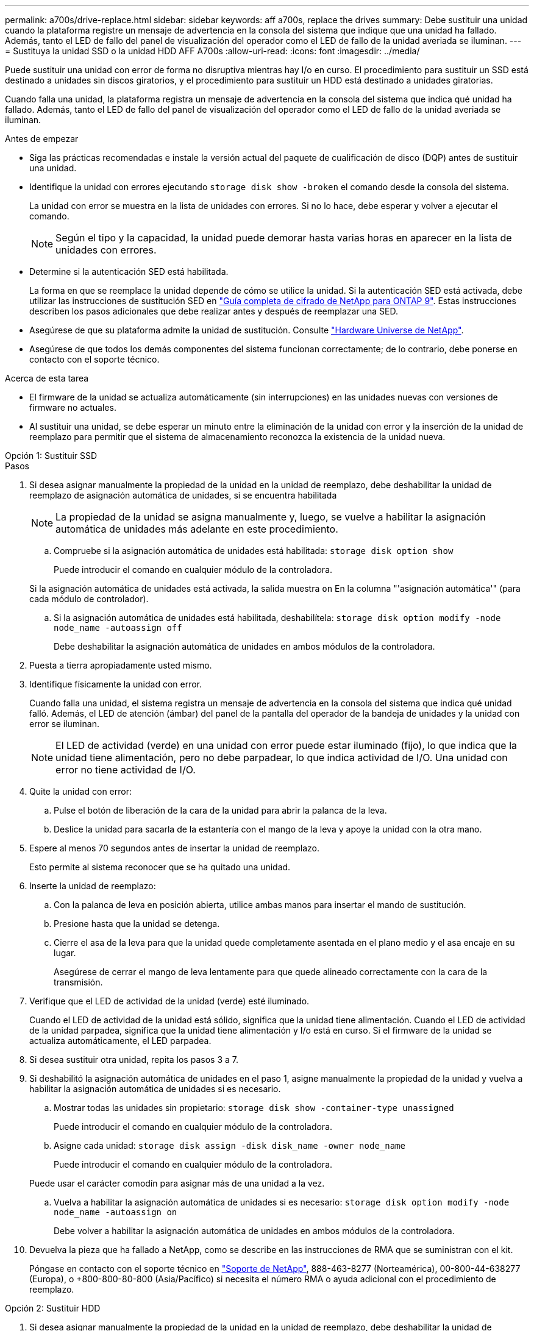 ---
permalink: a700s/drive-replace.html 
sidebar: sidebar 
keywords: aff a700s, replace the drives 
summary: Debe sustituir una unidad cuando la plataforma registre un mensaje de advertencia en la consola del sistema que indique que una unidad ha fallado. Además, tanto el LED de fallo del panel de visualización del operador como el LED de fallo de la unidad averiada se iluminan. 
---
= Sustituya la unidad SSD o la unidad HDD AFF A700s
:allow-uri-read: 
:icons: font
:imagesdir: ../media/


[role="lead lead"]
Puede sustituir una unidad con error de forma no disruptiva mientras hay I/o en curso. El procedimiento para sustituir un SSD está destinado a unidades sin discos giratorios, y el procedimiento para sustituir un HDD está destinado a unidades giratorias.

Cuando falla una unidad, la plataforma registra un mensaje de advertencia en la consola del sistema que indica qué unidad ha fallado. Además, tanto el LED de fallo del panel de visualización del operador como el LED de fallo de la unidad averiada se iluminan.

.Antes de empezar
* Siga las prácticas recomendadas e instale la versión actual del paquete de cualificación de disco (DQP) antes de sustituir una unidad.
* Identifique la unidad con errores ejecutando `storage disk show -broken` el comando desde la consola del sistema.
+
La unidad con error se muestra en la lista de unidades con errores. Si no lo hace, debe esperar y volver a ejecutar el comando.

+

NOTE: Según el tipo y la capacidad, la unidad puede demorar hasta varias horas en aparecer en la lista de unidades con errores.

* Determine si la autenticación SED está habilitada.
+
La forma en que se reemplace la unidad depende de cómo se utilice la unidad. Si la autenticación SED está activada, debe utilizar las instrucciones de sustitución SED en https://docs.netapp.com/ontap-9/topic/com.netapp.doc.pow-nve/home.html["Guía completa de cifrado de NetApp para ONTAP 9"]. Estas instrucciones describen los pasos adicionales que debe realizar antes y después de reemplazar una SED.

* Asegúrese de que su plataforma admite la unidad de sustitución. Consulte https://hwu.netapp.com["Hardware Universe de NetApp"].
* Asegúrese de que todos los demás componentes del sistema funcionan correctamente; de lo contrario, debe ponerse en contacto con el soporte técnico.


.Acerca de esta tarea
* El firmware de la unidad se actualiza automáticamente (sin interrupciones) en las unidades nuevas con versiones de firmware no actuales.
* Al sustituir una unidad, se debe esperar un minuto entre la eliminación de la unidad con error y la inserción de la unidad de reemplazo para permitir que el sistema de almacenamiento reconozca la existencia de la unidad nueva.


[role="tabbed-block"]
====
.Opción 1: Sustituir SSD
--
.Pasos
. Si desea asignar manualmente la propiedad de la unidad en la unidad de reemplazo, debe deshabilitar la unidad de reemplazo de asignación automática de unidades, si se encuentra habilitada
+

NOTE: La propiedad de la unidad se asigna manualmente y, luego, se vuelve a habilitar la asignación automática de unidades más adelante en este procedimiento.

+
.. Compruebe si la asignación automática de unidades está habilitada: `storage disk option show`
+
Puede introducir el comando en cualquier módulo de la controladora.

+
Si la asignación automática de unidades está activada, la salida muestra `on` En la columna "'asignación automática'" (para cada módulo de controlador).

.. Si la asignación automática de unidades está habilitada, deshabilítela: `storage disk option modify -node node_name -autoassign off`
+
Debe deshabilitar la asignación automática de unidades en ambos módulos de la controladora.



. Puesta a tierra apropiadamente usted mismo.
. Identifique físicamente la unidad con error.
+
Cuando falla una unidad, el sistema registra un mensaje de advertencia en la consola del sistema que indica qué unidad falló. Además, el LED de atención (ámbar) del panel de la pantalla del operador de la bandeja de unidades y la unidad con error se iluminan.

+

NOTE: El LED de actividad (verde) en una unidad con error puede estar iluminado (fijo), lo que indica que la unidad tiene alimentación, pero no debe parpadear, lo que indica actividad de I/O. Una unidad con error no tiene actividad de I/O.

. Quite la unidad con error:
+
.. Pulse el botón de liberación de la cara de la unidad para abrir la palanca de la leva.
.. Deslice la unidad para sacarla de la estantería con el mango de la leva y apoye la unidad con la otra mano.


. Espere al menos 70 segundos antes de insertar la unidad de reemplazo.
+
Esto permite al sistema reconocer que se ha quitado una unidad.

. Inserte la unidad de reemplazo:
+
.. Con la palanca de leva en posición abierta, utilice ambas manos para insertar el mando de sustitución.
.. Presione hasta que la unidad se detenga.
.. Cierre el asa de la leva para que la unidad quede completamente asentada en el plano medio y el asa encaje en su lugar.
+
Asegúrese de cerrar el mango de leva lentamente para que quede alineado correctamente con la cara de la transmisión.



. Verifique que el LED de actividad de la unidad (verde) esté iluminado.
+
Cuando el LED de actividad de la unidad está sólido, significa que la unidad tiene alimentación. Cuando el LED de actividad de la unidad parpadea, significa que la unidad tiene alimentación y I/o está en curso. Si el firmware de la unidad se actualiza automáticamente, el LED parpadea.

. Si desea sustituir otra unidad, repita los pasos 3 a 7.
. Si deshabilitó la asignación automática de unidades en el paso 1, asigne manualmente la propiedad de la unidad y vuelva a habilitar la asignación automática de unidades si es necesario.
+
.. Mostrar todas las unidades sin propietario: `storage disk show -container-type unassigned`
+
Puede introducir el comando en cualquier módulo de la controladora.

.. Asigne cada unidad: `storage disk assign -disk disk_name -owner node_name`
+
Puede introducir el comando en cualquier módulo de la controladora.

+
Puede usar el carácter comodín para asignar más de una unidad a la vez.

.. Vuelva a habilitar la asignación automática de unidades si es necesario: `storage disk option modify -node node_name -autoassign on`
+
Debe volver a habilitar la asignación automática de unidades en ambos módulos de la controladora.



. Devuelva la pieza que ha fallado a NetApp, como se describe en las instrucciones de RMA que se suministran con el kit.
+
Póngase en contacto con el soporte técnico en https://mysupport.netapp.com/site/global/dashboard["Soporte de NetApp"], 888-463-8277 (Norteamérica), 00-800-44-638277 (Europa), o +800-800-80-800 (Asia/Pacífico) si necesita el número RMA o ayuda adicional con el procedimiento de reemplazo.



--
.Opción 2: Sustituir HDD
--
. Si desea asignar manualmente la propiedad de la unidad en la unidad de reemplazo, debe deshabilitar la unidad de reemplazo de asignación automática de unidades, si se encuentra habilitada
+

NOTE: La propiedad de la unidad se asigna manualmente y, luego, se vuelve a habilitar la asignación automática de unidades más adelante en este procedimiento.

+
.. Compruebe si la asignación automática de unidades está habilitada: `storage disk option show`
+
Puede introducir el comando en cualquier módulo de la controladora.

+
Si la asignación automática de unidades está activada, la salida muestra `on` En la columna "'asignación automática'" (para cada módulo de controlador).

.. Si la asignación automática de unidades está habilitada, deshabilítela: `storage disk option modify -node node_name -autoassign off`
+
Debe deshabilitar la asignación automática de unidades en ambos módulos de la controladora.



. Puesta a tierra apropiadamente usted mismo.
. Retire con cuidado el bisel de la parte delantera de la plataforma.
. Identifique la unidad de disco con error desde el mensaje de advertencia de la consola del sistema y el LED de fallo iluminado en la unidad de disco
. Pulse el botón de liberación de la cara de la unidad de disco.
+
En función del sistema de almacenamiento, las unidades de disco tienen el botón de liberación situado en la parte superior o a la izquierda de la cara de la unidad de disco.

+
Por ejemplo, la siguiente ilustración muestra una unidad de disco con el botón de liberación situado en la parte superior de la cara de la unidad de disco:

+
image::../media/2240_removing_disk.gif[Retire una unidad con el botón de liberación en la parte superior]

+
El mango de leva de los muelles de accionamiento de disco se abre parcialmente y la unidad de disco se libera del plano medio.

. Tire de la palanca de leva hasta su posición totalmente abierta para desasentar la unidad de disco del plano medio.
+
image::../media/drw_drive_open.gif[Retire una unidad con el botón de liberación en el centro]

. Deslice ligeramente la unidad de disco y deje que el disco se reduzca de forma segura, lo que puede tardar menos de un minuto. A continuación, retire la unidad con las dos manos de la bandeja de discos.
. Con la palanca de leva en la posición abierta, inserte la unidad de disco de repuesto en el compartimiento de la unidad, empujando firmemente hasta que la unidad de disco se detenga.
+

NOTE: Espere un mínimo de 10 segundos antes de insertar una nueva unidad de disco. Esto permite al sistema reconocer que se ha quitado una unidad de disco.

+

NOTE: Si las bahías de unidades de la plataforma no están totalmente cargadas con unidades, es importante colocar la unidad de reemplazo en la misma bahía de unidad desde la que se quitó la unidad con error.

+

NOTE: Utilice dos manos al insertar la unidad de disco, pero no coloque las manos en las placas de la unidad de disco expuestas en la parte inferior del portadiscos.

. Cierre el asa de leva para que la unidad de disco esté completamente asentada en el plano medio y el asa encaje en su lugar.
+
Asegúrese de cerrar lentamente el asa de leva para que quede alineado correctamente con la cara de la unidad de disco.

. Si va a sustituir otra unidad de disco, repita los pasos 4 a 9.
. Vuelva a instalar el bisel.
. Si ha desactivado la asignación de unidades automáticas en el paso 1, asigne manualmente la propiedad de unidades y vuelva a activar la asignación automática de unidades si es necesario.
+
.. Mostrar todas las unidades sin propietario: `storage disk show -container-type unassigned`
+
Puede introducir el comando en cualquier módulo de la controladora.

.. Asigne cada unidad: `storage disk assign -disk disk_name -owner owner_name`
+
Puede introducir el comando en cualquier módulo de la controladora.

+
Puede usar el carácter comodín para asignar más de una unidad a la vez.

.. Vuelva a habilitar la asignación automática de unidades si es necesario: `storage disk option modify -node node_name -autoassign on`
+
Debe volver a habilitar la asignación automática de unidades en ambos módulos de la controladora.



. Devuelva la pieza que ha fallado a NetApp, como se describe en las instrucciones de RMA que se suministran con el kit.
+
Póngase en contacto con el soporte técnico en https://mysupport.netapp.com/site/global/dashboard["Soporte de NetApp"], 888-463-8277 (Norteamérica), 00-800-44-638277 (Europa), o +800-800-80-800 (Asia/Pacífico) si necesita el número RMA o ayuda adicional con el procedimiento de reemplazo.



--
====
